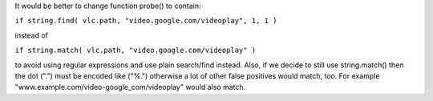 It would be better to change function probe() to contain:

``if string.find( vlc.path, "video.google.com/videoplay", 1, 1 )``

instead of

``if string.match( vlc.path, "video.google.com/videoplay" )``

to avoid using regular expressions and use plain search/find instead. Also, if we decide to still use string.match() then the dot (".") must be encoded like ("%.") otherwise a lot of other false positives would match, too. For example "www.example.com/video-google_com/videoplay" would also match.
